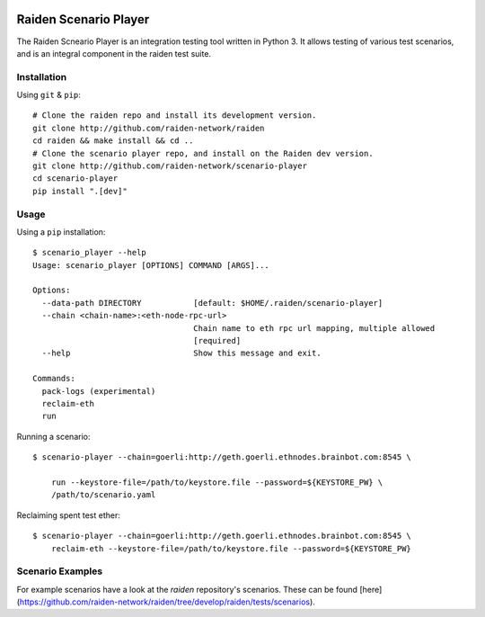 .. image:: https://codecov.io/gh/raiden-network/scenario-player/branch/master/graph/badge.svg
  :target: https://codecov.io/gh/raiden-network/scenario-player

Raiden Scenario Player
======================
The Raiden Scneario Player is an integration testing tool written in Python 3. It allows testing of various test scenarios, and is
an integral component in the raiden test suite.

Installation
------------

Using  ``git`` & ``pip``::

    # Clone the raiden repo and install its development version.
    git clone http://github.com/raiden-network/raiden
    cd raiden && make install && cd ..
    # Clone the scenario player repo, and install on the Raiden dev version.
    git clone http://github.com/raiden-network/scenario-player
    cd scenario-player
    pip install ".[dev]"

Usage
-----

Using a ``pip`` installation::

    $ scenario_player --help
    Usage: scenario_player [OPTIONS] COMMAND [ARGS]...

    Options:
      --data-path DIRECTORY           [default: $HOME/.raiden/scenario-player]
      --chain <chain-name>:<eth-node-rpc-url>
                                      Chain name to eth rpc url mapping, multiple allowed
                                      [required]
      --help                          Show this message and exit.

    Commands:
      pack-logs (experimental)
      reclaim-eth
      run

Running a scenario::

    $ scenario-player --chain=goerli:http://geth.goerli.ethnodes.brainbot.com:8545 \

        run --keystore-file=/path/to/keystore.file --password=${KEYSTORE_PW} \
        /path/to/scenario.yaml

Reclaiming spent test ether::

    $ scenario-player --chain=goerli:http://geth.goerli.ethnodes.brainbot.com:8545 \
        reclaim-eth --keystore-file=/path/to/keystore.file --password=${KEYSTORE_PW}

Scenario Examples
-------------------

For example scenarios have a look at the `raiden` repository's scenarios. These
can be found [here](https://github.com/raiden-network/raiden/tree/develop/raiden/tests/scenarios).
